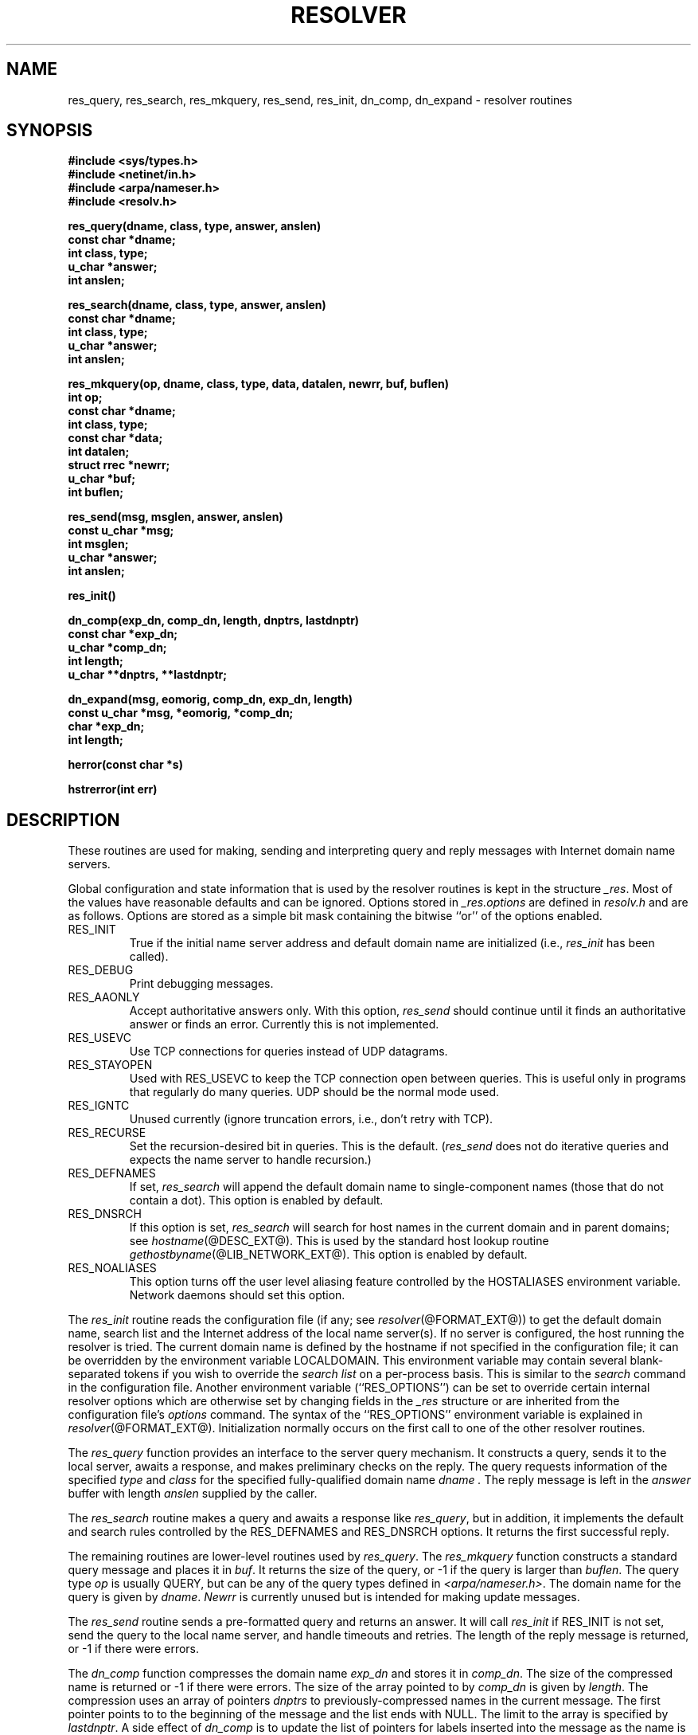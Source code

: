 .\" Copyright (c) 1985, 1995 The Regents of the University of California.
.\" All rights reserved.
.\"
.\" Redistribution and use in source and binary forms are permitted provided
.\" that: (1) source distributions retain this entire copyright notice and
.\" comment, and (2) distributions including binaries display the following
.\" acknowledgement:  ``This product includes software developed by the
.\" University of California, Berkeley and its contributors'' in the
.\" documentation or other materials provided with the distribution and in
.\" all advertising materials mentioning features or use of this software.
.\" Neither the name of the University nor the names of its contributors may
.\" be used to endorse or promote products derived from this software without
.\" specific prior written permission.
.\" THIS SOFTWARE IS PROVIDED ``AS IS'' AND WITHOUT ANY EXPRESS OR IMPLIED
.\" WARRANTIES, INCLUDING, WITHOUT LIMITATION, THE IMPLIED WARRANTIES OF
.\" MERCHANTABILITY AND FITNESS FOR A PARTICULAR PURPOSE.
.\"
.\"	@(#)resolver.3	6.5 (Berkeley) 6/23/90
.\"	$Id: resolver.3,v 1.1.1.1 1997/04/13 09:07:35 mrg Exp $
.\"
.TH RESOLVER @LIB_NETWORK_EXT_U@ "December 11, 1995
.UC 4
.SH NAME
res_query, res_search, res_mkquery, res_send, res_init, dn_comp, dn_expand \- resolver routines
.SH SYNOPSIS
.B #include <sys/types.h>
.br
.B #include <netinet/in.h>
.br
.B #include <arpa/nameser.h>
.br
.B #include <resolv.h>
.PP
.B "res_query(dname, class, type, answer, anslen)"
.br
.B const char *dname;
.br
.B int class, type;
.br
.B u_char *answer;
.br
.B int anslen;
.PP
.B "res_search(dname, class, type, answer, anslen)"
.br
.B const char *dname;
.br
.B int class, type;
.br
.B u_char *answer;
.br
.B int anslen;
.PP
.B "res_mkquery(op, dname, class, type, data, datalen, newrr, buf, buflen)"
.br
.B int op;
.br
.B const char *dname;
.br
.B int class, type;
.br
.B const char *data;
.br
.B int datalen;
.br
.B struct rrec *newrr;
.br
.B u_char *buf;
.br
.B int buflen;
.PP
.B res_send(msg, msglen, answer, anslen)
.br
.B const u_char *msg;
.br
.B int msglen;
.br
.B u_char *answer;
.br
.B int anslen;
.PP
.B res_init()
.PP
.B dn_comp(exp_dn, comp_dn, length, dnptrs, lastdnptr)
.br
.B const char *exp_dn;
.br
.B u_char *comp_dn;
.br
.B int length;
.br
.B u_char **dnptrs, **lastdnptr;
.PP
.B dn_expand(msg, eomorig, comp_dn, exp_dn, length)
.br
.B const u_char *msg, *eomorig, *comp_dn;
.br
.B char *exp_dn;
.br
.B int  length;
.PP
.B herror(const char *s)
.PP
.B hstrerror(int err)
.SH DESCRIPTION
These routines are used for making, sending and interpreting
query and reply messages with Internet domain name servers.
.PP
Global configuration and state information that is used by the
resolver routines is kept in the structure
.IR _res .
Most of the values have reasonable defaults and can be ignored.
Options
stored in
.I _res.options
are defined in
.I resolv.h
and are as follows.
Options are stored as a simple bit mask containing the bitwise ``or''
of the options enabled.
.IP RES_INIT
True if the initial name server address and default domain name are
initialized (i.e.,
.I res_init
has been called).
.IP RES_DEBUG
Print debugging messages.
.IP RES_AAONLY
Accept authoritative answers only.
With this option,
.I res_send
should continue until it finds an authoritative answer or finds an error.
Currently this is not implemented.
.IP RES_USEVC
Use TCP connections for queries instead of UDP datagrams.
.IP RES_STAYOPEN
Used with RES_USEVC to keep the TCP connection open between
queries.
This is useful only in programs that regularly do many queries.
UDP should be the normal mode used.
.IP RES_IGNTC
Unused currently (ignore truncation errors, i.e., don't retry with TCP).
.IP RES_RECURSE
Set the recursion-desired bit in queries.
This is the default.
(\c
.I res_send
does not do iterative queries and expects the name server
to handle recursion.)
.IP RES_DEFNAMES
If set,
.I res_search
will append the default domain name to single-component names
(those that do not contain a dot).
This option is enabled by default.
.IP RES_DNSRCH
If this option is set,
.I res_search
will search for host names in the current domain and in parent domains; see
.IR hostname (@DESC_EXT@).
This is used by the standard host lookup routine
.IR gethostbyname (@LIB_NETWORK_EXT@).
This option is enabled by default.
.IP RES_NOALIASES
This option turns off the user level aliasing feature controlled by
the HOSTALIASES environment variable.  Network daemons should set this option.
.PP
The
.I res_init
routine
reads the configuration file (if any; see
.IR resolver (@FORMAT_EXT@))
to get the default domain name,
search list and
the Internet address of the local name server(s).
If no server is configured, the host running
the resolver is tried.
The current domain name is defined by the hostname
if not specified in the configuration file;
it can be overridden by the environment variable LOCALDOMAIN.
This environment variable may contain several blank-separated
tokens if you wish to override the
.I "search list"
on a per-process basis.  This is similar to the
.I search
command in the configuration file.
Another environment variable (``RES_OPTIONS'') can be set to
override certain internal resolver options which are otherwise
set by changing fields in the
.I _res
structure or are inherited from the configuration file's
.I options
command.  The syntax of the ``RES_OPTIONS'' environment variable
is explained in
.IR resolver (@FORMAT_EXT@).
Initialization normally occurs on the first call
to one of the other resolver routines.
.PP
The
.I res_query
function provides an interface to the server query mechanism.
It constructs a query, sends it to the local server,
awaits a response, and makes preliminary checks on the reply.
The query requests information of the specified
.I type
and
.I class
for the specified fully-qualified domain name
.I dname .
The reply message is left in the
.I answer
buffer with length
.I anslen
supplied by the caller.
.PP
The
.I res_search
routine makes a query and awaits a response like
.IR res_query ,
but in addition, it implements the default and search rules
controlled by the RES_DEFNAMES and RES_DNSRCH options.
It returns the first successful reply.
.PP
The remaining routines are lower-level routines used by
.IR res_query .
The
.I res_mkquery
function
constructs a standard query message and places it in
.IR buf .
It returns the size of the query, or \-1 if the query is
larger than
.IR buflen .
The query type
.I op
is usually QUERY, but can be any of the query types defined in
.IR <arpa/nameser.h> .
The domain name for the query is given by
.IR dname .
.I Newrr
is currently unused but is intended for making update messages.
.PP
The
.I res_send
routine
sends a pre-formatted query and returns an answer.
It will call
.I res_init
if RES_INIT is not set, send the query to the local name server, and
handle timeouts and retries.
The length of the reply message is returned, or
\-1 if there were errors.
.PP
The
.I dn_comp
function
compresses the domain name
.I exp_dn
and stores it in
.IR comp_dn .
The size of the compressed name is returned or \-1 if there were errors.
The size of the array pointed to by
.I comp_dn
is given by
.IR length .
The compression uses
an array of pointers
.I dnptrs
to previously-compressed names in the current message.
The first pointer points to
to the beginning of the message and the list ends with NULL.
The limit to the array is specified by
.IR lastdnptr .
A side effect of
.I dn_comp
is to update the list of pointers for
labels inserted into the message
as the name is compressed.
If
.I dnptr
is NULL, names are not compressed.
If
.I lastdnptr
is NULL, the list of labels is not updated.
.PP
The
.I dn_expand
entry
expands the compressed domain name
.I comp_dn
to a full domain name
The compressed name is contained in a query or reply message;
.I msg
is a pointer to the beginning of the message.
The uncompressed name is placed in the buffer indicated by
.I exp_dn
which is of size
.IR length .
The size of compressed name is returned or \-1 if there was an error.
.PP
The external variable
.B h_errno
is set whenever an error occurs during resolver operation.  The following
definitions are given in
.BR <netdb.h> :
.PP
.nf
#define NETDB_INTERNAL -1  /* see errno */
#define NETDB_SUCCESS  0   /* no problem */
#define HOST_NOT_FOUND 1   /* Authoritative Answer Host not found */
#define TRY_AGAIN      2   /* Non-Authoritive not found, or SERVFAIL */
#define NO_RECOVERY    3   /* Nonrecoverable: FORMERR, REFUSED, NOTIMP */
#define NO_DATA        4   /* Valid name, no data for requested type */
.ft R
.ad
.fi
.PP
The
.B herror
function writes a message to the diagnostic output consisting of the string
parameter
.BR s ,
the constant string ": ", and a message corresponding to the value of
.BR h_errno .
.PP
The
.B hstrerror
function returns a string which is the message text corresponding to the
value of the
.B err
parameter.
.SH FILES
/etc/resolv.conf	see resolver(@FORMAT_EXT@)
.SH "SEE ALSO"
gethostbyname(@LIB_NETWORK_EXT@), @INDOT@named(@SYS_OPS_EXT@), resolver(@FORMAT_EXT@), hostname(@DESC_EXT@),
.br
RFC1032, RFC1033, RFC1034, RFC1035, RFC974, 
.br
SMM:11 Name Server Operations Guide for BIND
